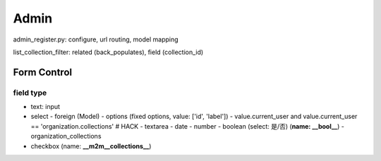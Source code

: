 ************
Admin
************

admin_register.py: configure, url routing, model mapping

list_collection_filter: related (back_populates), field (collection_id)



Form Control
================


field type
--------------

- text: input
- select
  - foreign (Model)
  - options (fixed options, value: ['id', 'label'])
  - value.current_user and value.current_user == 'organization.collections' # HACK
  - textarea
  - date
  - number
  - boolean (select: 是/否) (**name: __bool__**)
  - organization_collections

- checkbox (name: **__m2m__collections__**)
